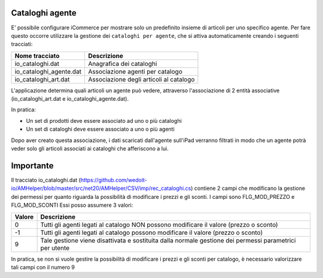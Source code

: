 Cataloghi agente
================

E' possibile configurare iCommerce per mostrare solo un predefinito insieme
di articoli per uno specifico agente.
Per fare questo occorre utilizzare la gestione dei ``cataloghi per agente``,
che si attiva automaticamente creando i seguenti tracciati:

=========================  ===========
Nome tracciato             Descrizione                 
=========================  ===========
io_cataloghi.dat           Anagrafica dei cataloghi
io_cataloghi_agente.dat    Associazione agenti per catalogo
io_cataloghi_art.dat       Associazione degli articoli al catalogo
=========================  ===========

L'applicazione determina quali articoli un agente può vedere, attraverso
l'associazione di 2 entità associative (io_cataloghi_art.dat e io_cataloghi_agente.dat).

In pratica:

- Un set di prodotti deve essere associato ad uno o più cataloghi
- Un set di cataloghi deve essere associato a uno o più agenti

Dopo aver creato questa associazione, i dati scaricati dall'agente sull'iPad verranno filtrati
in modo che un agente potrà veder solo gli articoli associati ai cataloghi che afferiscono a lui.

Importante
================
Il tracciato io_cataloghi.dat (https://github.com/wedoit-io/AMHelper/blob/master/src/net20/AMHelper/CSV/imp/rec_cataloghi.cs) contiene 2 campi che modificano la gestione dei permessi per quanto riguarda la possibilità di modificare i prezzi e gli sconti.
I campi sono FLG_MOD_PREZZO e FLG_MOD_SCONTI
Essi posso assumere 3 valori:

======  ========================================
Valore  Descrizione
======  ========================================
0       Tutti gli agenti legati al catalogo NON possono modificare il valore (prezzo o sconto)
-1      Tutti gli agenti legati al catalogo possono modificare il valore (prezzo o sconto)
9       Tale gestione viene disattivata e sostituita dalla normale gestione dei permessi parametrici per utente
======  ========================================

In pratica, se non si vuole gestire la possibilità di modificare i prezzi e gli sconti per catalogo, è necessario valorizzare tali campi con il numero 9
